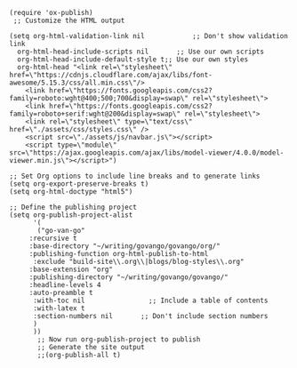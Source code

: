 #+BEGIN_SRC elisp
(require 'ox-publish)
 ;; Customize the HTML output

(setq org-html-validation-link nil            ;; Don't show validation link
  org-html-head-include-scripts nil       ;; Use our own scripts
  org-html-head-include-default-style t;; Use our own styles
  org-html-head "<link rel=\"stylesheet\" href=\"https://cdnjs.cloudflare.com/ajax/libs/font-awesome/5.15.3/css/all.min.css\"/> 
    <link href=\"https://fonts.googleapis.com/css2?family=roboto:wght@400;500;700&display=swap\" rel=\"stylesheet\">
    <link href=\"https://fonts.googleapis.com/css2?family=roboto+serif:wght@200&display=swap\" rel=\"stylesheet\">
    <link rel=\"stylesheet\" type=\"text/css\" href=\"./assets/css/styles.css\" />
    <script src=\"./assets/js/navbar.js\"></script>
    <script type=\"module\" src=\"https://ajax.googleapis.com/ajax/libs/model-viewer/4.0.0/model-viewer.min.js\"></script>")

;; Set Org options to include line breaks and to generate links
(setq org-export-preserve-breaks t)
(setq org-html-doctype "html5")

;; Define the publishing project
(setq org-publish-project-alist
      '(
	   ("go-van-go"
     :recursive t
     :base-directory "~/writing/govango/govango/org/"
     :publishing-function org-html-publish-to-html
      :exclude "build-site\\.org\\|blogs/blog-styles\\.org"
     :base-extension "org"
     :publishing-directory "~/writing/govango/govango/"
     :headline-levels 4
     :auto-preamble t
      :with-toc nil                ;; Include a table of contents
      :with-latex t
      :section-numbers nil       ;; Don't include section numbers
      )
      ))
       ;; Now run org-publish-project to publish
       ;; Generate the site output
       ;;(org-publish-all t)
#+END_SRC

#+RESULTS:
| go-van-go | :recursive | t | :base-directory | ~/writing/govango/govango/org/ | :publishing-function | org-html-publish-to-html | :exclude | build-site\.org\ | blogs/blog-styles\.org | :base-extension | org | :publishing-directory | ~/writing/govango/govango/ | :headline-levels | 4 | :auto-preamble | t | :with-toc | nil | :with-latex | t | :section-numbers | nil |

